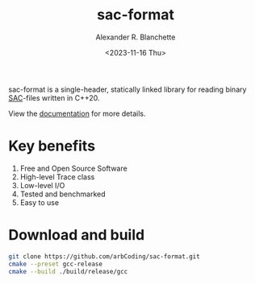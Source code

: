 #+options: ':t *:t -:t ::t <:t H:3 \n:nil ^:t arch:headline author:t
#+options: broken-links:nil c:nil creator:nil d:(not "LOGBOOK") date:nil e:t
#+options: email:nil expand-links:t f:t inline:t num:nil p:nil pri:nil prop:nil
#+options: stat:t tags:t tasks:t tex:t timestamp:nil title:t toc:t todo:t |:t
#+title: sac-format
#+date: <2023-11-16 Thu>
#+author: Alexander R. Blanchette
#+email: arbCoding@gmail.com
#+language: en
#+select_tags: export
#+exclude_tags: noexport
#+creator: Emacs 29.1 (Org mode 9.7)

[[https://github.com/arbCoding/sac-format/actions/workflows/cmake-windows.yml][https://github.com/arbCoding/sac-format/actions/workflows/cmake-windows.yml/badge.svg]]
[[https://github.com/arbCoding/sac-format/actions/workflows/cmake-ubuntu.yml][https://github.com/arbCoding/sac-format/actions/workflows/cmake-ubuntu.yml/badge.svg]]
[[https://github.com/arbCoding/sac-format/actions/workflows/cmake-macos.yml][https://github.com/arbCoding/sac-format/actions/workflows/cmake-macos.yml/badge.svg]]
[[https://app.codecov.io/gh/arbCoding/sac-format][https://codecov.io/gh/arbCoding/sac-format/graph/badge.svg]]
# Tokei_rs has been down for weeks now:<2023-12-07 Thu>
# @@html:<img alt="Lines of code" src="https://tokei.rs/b1/github/arbCoding/sac-format?category=code">@@
@@html:<img alt="GitHub code size in bytes" src="https://img.shields.io/github/languages/code-size/arbCoding/sac-format">@@
@@html:<img alt="Codacy grade" src="https://img.shields.io/codacy/grade/870db5c2793a48df9ed98e942a08fc9e">@@
@@html:<img src="https://www.codefactor.io/repository/github/arbcoding/sac-format/badge">@@
[[https://github.com/arbCoding/sac-format/actions/workflows/cpp-linter.yml][https://github.com/arbCoding/sac-format/actions/workflows/cpp-linter.yml/badge.svg]]

sac-format is a single-header, statically linked library for reading binary
[[https://ds.iris.edu/files/sac-manual/manual/file_format.html][SAC]]-files written in C++20.

View the [[https://arbcoding.github.io/sac-format/][documentation]] for more details.

* Key benefits
1) Free and Open Source Software
2) High-level Trace class
3) Low-level I/O
4) Tested and benchmarked
5) Easy to use

* Download and build
#+begin_src bash :returns code :eval no
git clone https://github.com/arbCoding/sac-format.git
cmake --preset gcc-release
cmake --build ./build/release/gcc
#+end_src
